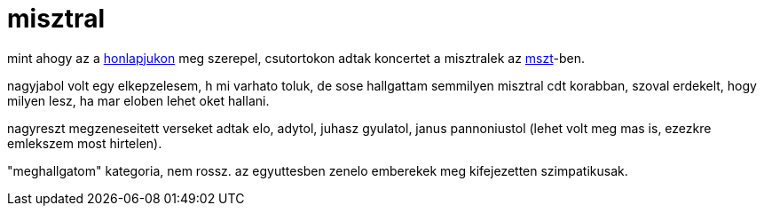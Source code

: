 = misztral

:slug: misztral
:category: zene
:tags: hu
:date: 2008-09-19T13:54:03Z
++++
<p>mint ahogy az a <a href="http://www.misztral.hu/">honlapjukon</a> meg szerepel, csutortokon adtak koncertet a misztralek az <a href="http://www.mariaradio.hu/magyarszentek/">mszt</a>-ben.</p><p>nagyjabol volt egy elkepzelesem, h mi varhato toluk, de sose hallgattam semmilyen misztral cdt korabban, szoval erdekelt, hogy milyen lesz, ha mar eloben lehet oket hallani.</p><p>nagyreszt megzeneseitett verseket adtak elo, adytol, juhasz gyulatol, janus pannoniustol (lehet volt meg mas is, ezezkre emlekszem most hirtelen).</p><p>"meghallgatom" kategoria, nem rossz. az egyuttesben zenelo emberekek meg kifejezetten szimpatikusak.</p>
++++
